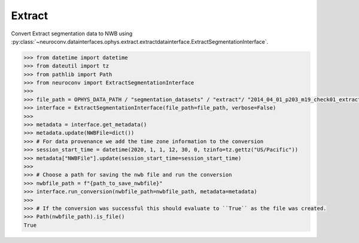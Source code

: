 Extract
^^^^^^^

Convert Extract segmentation data to NWB using :py:class:`~neuroconv.datainterfaces.ophys.extract.extractdatainterface.ExtractSegmentationInterface`.

.. code-block:: python

    >>> from datetime import datetime
    >>> from dateutil import tz
    >>> from pathlib import Path
    >>> from neuroconv import ExtractSegmentationInterface
    >>>
    >>> file_path = OPHYS_DATA_PATH / "segmentation_datasets" / "extract"/ "2014_04_01_p203_m19_check01_extractAnalysis.mat"
    >>> interface = ExtractSegmentationInterface(file_path=file_path, verbose=False)
    >>>
    >>> metadata = interface.get_metadata()
    >>> metadata.update(NWBFile=dict())
    >>> # For data provenance we add the time zone information to the conversion
    >>> session_start_time = datetime(2020, 1, 1, 12, 30, 0, tzinfo=tz.gettz("US/Pacific"))
    >>> metadata["NWBFile"].update(session_start_time=session_start_time)
    >>>
    >>> # Choose a path for saving the nwb file and run the conversion
    >>> nwbfile_path = f"{path_to_save_nwbfile}"
    >>> interface.run_conversion(nwbfile_path=nwbfile_path, metadata=metadata)
    >>>
    >>> # If the conversion was successful this should evaluate to ``True`` as the file was created.
    >>> Path(nwbfile_path).is_file()
    True
